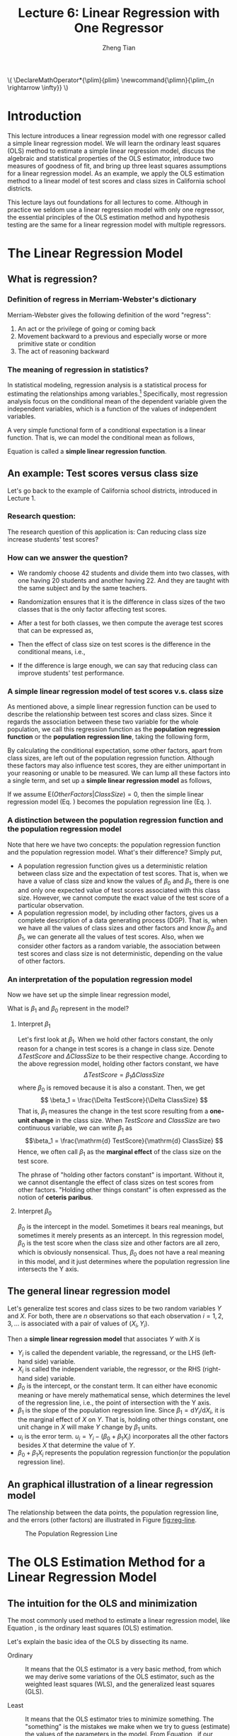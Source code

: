 #+TITLE: Lecture 6: Linear Regression with One Regressor
#+AUTHOR: Zheng Tian
#+DATE:
#+OPTIONS: toc:1 H:3 num:2
# #+OPTIONS: tex:dvipng

#+HTML_HEAD: <link rel="stylesheet" type="text/css" href="../../../css/readtheorg.css" />

#+LATEX_CLASS: article
#+LATEX_CLASS_OPTIONS: [a4paper,11pt]
#+LATEX_HEADER: \usepackage[margin=1in]{geometry}
#+LATEX_HEADER: \usepackage{setspace}
#+LATEX_HEADER: \onehalfspacing
#+LATEX_HEADER: \usepackage{parskip}
#+LATEX_HEADER: \usepackage{amsthm}
#+LATEX_HEADER: \usepackage{amsmath}
#+LATEX_HEADER: \usepackage{mathtools}
#+LATEX_HEADER: \usepackage{hyperref}
#+LATEX_HEADER: \usepackage{graphicx}
#+LATEX_HEADER: \usepackage{tabularx}
#+LATEX_HEADER: \usepackage{booktabs}
#+LATEX_HEADER: \hypersetup{colorlinks,citecolor=black,filecolor=black,linkcolor=black,urlcolor=black}
#+LATEX_HEADER: \newtheorem{definition}{Definition}
#+LATEX_HEADER: \newtheorem{theorem}{Theorem}
#+LATEX_HEADER: \newcommand{\rarrowd}[1]{\xrightarrow{\text{ \textit #1 }}}
#+LATEX_HEADER: \DeclareMathOperator*{\plim}{plim}
#+LATEX_HEADER: \newcommand{\plimn}{\plim_{n \rightarrow \infty}}


#+BEGIN_EXPORT html
\(
\DeclareMathOperator*{\plim}{plim}
\newcommand{\plimn}{\plim_{n \rightarrow \infty}}
\)
#+END_EXPORT


* Introduction

This lecture introduces a linear regression model with one regressor
called a simple linear regression model. We will learn the ordinary
least squares (OLS) method to estimate a simple linear regression
model, discuss the algebraic and statistical properties of the OLS
estimator, introduce two measures of goodness of fit, and bring up three least
squares assumptions for a linear regression model. As an example, we
apply the OLS estimation method to a linear model of test scores and
class sizes in California school districts.

This lecture lays out foundations for all lectures to come. Although
in practice we seldom use a linear regression model with only one
regressor, the essential principles of the OLS estimation method and
hypothesis testing are the same for a linear regression model with
multiple regressors.


* The Linear Regression Model

** What is regression?

*** Definition of *regress* in Merriam-Webster's dictionary

Merriam-Webster gives the following definition of the word "regress":
1. An act or the privilege of going or coming back
2. Movement backward to a previous and especially worse or more
   primitive state or condition
3. The act of reasoning backward

*** The meaning of regression in statistics?

In statistical modeling, regression analysis is a statistical process
for estimating the relationships among variables.[fn:1] Specifically,
most regression analysis focus on the conditional mean of the
dependent variable given the independent variables, which is a
function of the values of independent variables.

A very simple functional form of a conditional expectation is a linear
function. That is, we can model the conditional mean as follows,
\begin{equation}
\label{eq:genpopreg}
\mathrm{E}(Y \mid X = x) = f(x) = \beta_{0} + \beta_1 x
\end{equation}
Equation \ref{eq:genpopreg} is called a *simple linear regression
function*.


** An example: Test scores versus class size

Let's go back to the example of California school districts,
introduced in Lecture 1.

*** Research question:

The research question of this application is: Can reducing class size
increase students' test scores?

*** How can we answer the question?

- We randomly choose 42 students and divide them into two classes,
  with one having 20 students and another having 22. And they are
  taught with the same subject and by the same teachers.

- Randomization ensures that it is the difference in class sizes of
  the two classes that is the only factor affecting test scores.

- After a test for both classes, we then compute the average test
  scores that can be expressed as,
  \begin{gather*}
  \mathrm{E}(TestScore | ClassSize = 20) \\
  \mathrm{E}(TestScore | ClassSize = 22)
  \end{gather*}

- Then the effect of class size on test scores is the difference in
  the conditional means, i.e.,
  \begin{equation*}
  \mathrm{E}(TestScore | ClassSize = 20) - \mathrm{E}(TestScore | ClassSize = 22)
  \end{equation*}

- If the difference is large enough, we can say that reducing class
  can improve students' test performance.

*** A simple linear regression model of test scores v.s. class size

As mentioned above, a simple linear regression function can be used to
describe the relationship between test scores and class sizes. Since
it regards the association between these two variable for the whole
population, we call this regression function as the *population
regression function* or the *population regression line*, taking the
following form,
\begin{equation}
\label{eq:popreg-testscore}
\mathrm{E}(TestScore | ClassSzie) = \beta_0 + \beta_1 ClassSize
\end{equation}

By calculating the conditional expectation, some other factors, apart
from class sizes, are left out of the population regression
function. Although these factors may also influence test scores, they are
either unimportant in your reasoning or unable to be measured. We can
lump all these factors into a single term, and set up a *simple linear
regression model* as follows,
\begin{equation}
\label{eq:regmodel-testscore}
TestScore = \beta_0 + \beta_1 ClassSize + OtherFactors
\end{equation}

If we assume $\mathrm{E}(OtherFactors | ClassSize) = 0$, then the
simple linear regression model (Eq. \ref{eq:regmodel-testscore})
becomes the population regression line
(Eq. \ref{eq:popreg-testscore}).

*** A distinction between the population regression function and the population regression model

Note that here we have two concepts: the population regression
function and the population regression model. What's their difference?
Simply put,
- A population regression function gives us a deterministic
  relation between class size and the expectation of test scores. That
  is, when we have a value of class size and know the values of
  $\beta_0$ and $\beta_1$, there is one and only one
  expected value of test scores associated with this class size.
  However, we cannot compute the exact value of the test score of a
  particular observation.
- A population regression model, by including other factors, gives us
  a complete description of a data generating process (DGP). That is,
  when we have all the values of class sizes and other factors and
  know $\beta_0$ and $\beta_1$, we can generate all the values of test
  scores. Also, when we consider other factors as a random variable,
  the association between test scores and class size is not
  deterministic, depending on the value of other factors.

*** An interpretation of the population regression model

Now we have set up the simple linear regression model,
\begin{equation*}
TestScore = \beta_0 + \beta_1 ClassSize + OtherFactors
\end{equation*}
What is $\beta_1$ and $\beta_0$ represent in the model?

**** Interpret $\beta_1$

Let's first look at $\beta_1$. When we hold other factors constant,
the only reason for a change in test scores is a change in class
size. Denote $\Delta TestScore$ and $\Delta ClassSize$ to
be their respective change. According to the above regression model,
holding other factors constant, we have
\[ \Delta TestScore = \beta_1 \Delta ClassSize  \]
where $\beta_0$ is removed because it is also a constant. Then, we get
\[ \beta_1 = \frac{\Delta TestScore}{\Delta ClassSize} \]
That is, $\beta_1$ measures the change in the test score resulting
from a *one-unit change* in the class size. When $TestScore$ and
$ClassSize$ are two continuous variable, we can write $\beta_1$ as
\[\beta_1 = \frac{\mathrm{d} TestScore}{\mathrm{d} ClassSize}  \]
Hence, we often call $\beta_1$ as the *marginal effect* of the class
size on the test score.

The phrase of "holding other factors constant" is important. Without
it, we cannot disentangle the effect of class sizes on test scores
from other factors. "Holding other things constant" is often expressed
as the notion of *ceteris paribus*.

**** Interpret $\beta_0$

$\beta_0$ is the intercept in the model. Sometimes it bears real
meanings, but sometimes it merely presents as an intercept. In this
regression model, $\beta_0$ is the test score when the class size and
other factors are all zero, which is obviously nonsensical. Thus,
$\beta_0$ does not have a real meaning in this model, and it just
determines where the population regression line intersects the Y
axis.


** The general linear regression model

Let's generalize test scores and class sizes to be two random
variables $Y$ and $X$. For both, there are $n$ observations so that
each observation $i = 1, 2, 3, \ldots$ is associated with a pair of
values of $(X_i, Y_i)$.

Then a *simple linear regression model* that associates $Y$ with $X$ is
\begin{equation}
\label{eq:single-regress}
Y_i = \beta_0 + \beta_1 X_i + u_i, \text{ for } i = 1, \ldots, n
\end{equation}

- $Y_i$ is called the dependent variable, the regressand, or the LHS
  (left-hand side) variable.
- $X_i$ is called the independent variable, the regressor, or the RHS
  (right-hand side) variable.
- $\beta_{0}$ is the intercept, or the constant term. It can either have
  economic meaning or have merely mathematical sense, which determines
  the level of the regression line, i.e., the point of intersection
  with the Y axis.
- $\beta_{1}$ is the slope of the population regression line. Since
  $\beta_1 = \mathrm{d}Y_i/ \mathrm{d}X_i$, it is the marginal effect
  of $X$ on $Y$. That is, holding other things constant, one unit
  change in $X$ will make $Y$ change by $\beta_1$ units.
- $u_i$ is the error term. $u_i = Y_i - (\beta_0 + \beta_1 X_i)$
  incorporates all the other factors besides $X$ that determine the
  value of $Y$.
- $\beta_{0} + \beta_{1}X_{i}$ represents the population regression
  function(or the population regression line).


** An graphical illustration of a linear regression model

The relationship between the data points, the population regression
line, and the errors (other factors) are illustrated in Figure [[fig:reg-line]].

#+NAME: fig:reg-line
#+CAPTION: The Population Regression Line
#+ATTR_LATEX: :width 0.75\textwidth
#+ATTR_HTML: :width 600
[[file:figure/fig-4-1.png]]


* The OLS Estimation Method for a Linear Regression Model

** The intuition for the OLS and minimization

The most commonly used method to estimate a linear regression model, like
Equation \ref{eq:single-regress}, is the ordinary least squares (OLS)
estimation.

Let's explain the basic idea of the OLS by dissecting its name.

- Ordinary :: It means that the OLS estimator is a very basic method,
              from which we may derive some variations of the OLS
              estimator, such as the weighted least squares (WLS), and the
              generalized least squares (GLS).

- Least :: It means that the OLS estimator tries to minimize
           something. The "something" is the mistakes we
           make when we try to guess (estimate) the values of the
           parameters in the model. From Equation
           \ref{eq:single-regress}, if our guess for $\beta_0$ and
           $\beta_1$ is $b_0$ and $b_1$, then the mistake of our guess
           is $\hat{u}_{i} = Y_{i} - b_0 - b_1 X_i$.

- Squares :: It represent the actual thing (a quantity) that we
             minimize. The OLS does not attempt to minimize each
             $\hat{u}_{i}$ but to minimize the sum of the squared
             mistakes, $\sum_{i=1}^n \hat{u}_i^2$. Taking square is to
             avoid possible offsetting between positive and negative values of
             $\hat{u}_i$ in $\sum_i \hat{u}_i$.


** The OLS estimators for $\beta_0$ and $\beta_1$

Let $b_0$ and $b_1$ be some estimators of $\beta_0$ and $\beta_1$,
respectively. [fn:2] Then, the OLS estimator is the
solution to the following minimization problem.

\begin{equation}
\operatorname*{min}_{b_0, b_1}\: S(b_0, b_1) = \sum_{i=1}^n \hat{u}_i^2 = \sum_{i=1}^n (Y_i - b_0 - b_1 X_i)^2 \label{eq:min-ols}
\end{equation}

where $S(b_0, b_1)$ is a function of $b_0$ and $b_1$, measuring the
sum of the squared prediction mistakes over all $n$ observation.

*** The mathematical derivation of the OLS estimators for $\beta_0$ and $\beta_1$

We solve the problem by taking the derivative of $S(b_0, b_1)$ with respect to $b_0$ and $b_1$,
respectively. Suppose $b_0^*=\hat{\beta}_0$ and $b^*_1=\hat{\beta}_1$ are the
solution to the minimization problem. Then the first order conditions
evaluated at $(\hat{\beta}_0, \hat{\beta}_1)$ are
\begin{align}
& \frac{\partial S}{\partial b_0}(\hat{\beta}_0, \hat{\beta}_1) = \sum_{i=1}^n (-2)(Y_i - \hat{\beta}_0 - \hat{\beta}_1 X_i) = 0  \label{eq:b-0} \\
& \frac{\partial S}{\partial b_1}(\hat{\beta}_0, \hat{\beta}_1) = \sum_{i=1}^n (-2)(Y_i - \hat{\beta}_0 - \hat{\beta}_1 X_i) X_i = 0 \label{eq:b-1}
\end{align}

Rearranging Equation \ref{eq:b-0}, we get
\begin{gather}
\sum_{i=1}^n Y_i - n \hat{\beta}_0 - \hat{\beta}_1 \sum_{i=1}^n X_i = 0 \notag  \\
\hat{\beta}_0 = \frac{1}{n} \sum_{i=1}^n Y_i - \frac{\hat{\beta}_1}{n}\sum_{i=1}^n X_i = \overline{Y} - \hat{\beta}_1 \overline{X} \label{eq:bhat-0}
\end{gather}

Rearranging Equation \ref{eq:b-1} and plugging Equation \ref{eq:bhat-0}, we get
\begin{gather}
\sum_{i=1}^n X_i Y_i - \hat{\beta}_0 \sum_{i=1}^n X_i - \hat{\beta}_1 \sum_{i=1}^n X^2_i = 0  \notag \\
\sum_{i=1}^n X_i Y_i - \frac{1}{n}\sum_{i=1}^n X_i \sum_{i=1}^n Y_i + \hat{\beta}_1 \frac{1}{n} \left(\sum_{i=1}^n X_i\right)^2 - \hat{\beta}_1 \sum_{i=1}^n X_i^2 = 0 \notag \\
\hat{\beta}_1 = \frac{n\sum_{i=1}^n X_i Y_i - \sum_{i=1}^n X_i \sum_{i=1}^n Y_i}{n\sum_{i=1}^n X_i^2 - (\sum_{i=1}^n X_i)^2} \label{eq:bhat-1}
\end{gather}

For the numerator in Equation \ref{eq:bhat-1}, we can show the following
\begin{align*}
\sum_i(X_i - \overline{X})(Y_i - \overline{Y})
&= \sum_i X_iY_i - \overline{X}\sum_iY_i - \overline{Y}\sum_iX_i + \sum_i \overline{X}\overline{Y} \\
&= \sum_i X_iY_i - 2n\overline{X}\overline{Y} + n\overline{X}\overline{Y} \\
&= \sum_i X_iY_i - n\overline{X}\overline{Y} \\
&= \frac{1}{n} \left(n\sum_i X_iY_i - \sum_i X_i \sum_i Y_i\right)
\end{align*}

Similarly, we can show that $\sum_i (X_i - \overline{X})^2 =
\frac{1}{n} \left[n\sum_i X_i^2 - (\sum_i X_i)^2\right]$.

\begin{equation*}
\hat{\beta}_1 = \frac{\sum_{i=1}^n (X_i - \overline{X})(Y_i - \overline{Y})}{\sum_{i=1}^n (X_i - \overline{X})^2}
\end{equation*}

Since we know that the sample covariance of $X$ and $Y$ is $s_{XY} =
\frac{1}{n-1} \sum_{i=1}^n (X_i - \overline{X})(Y_i - \overline{Y})$
and the sample variance of $X$ is $s_X^2 = \frac{1}{n-1} \sum_{i=1}^n
(X_i - \overline{X})^2$, the equation above can also be written as
\[ \hat{\beta}_1 = \frac{s_{XY}}{s^2_X}  \]

In sum, solving the minimization problem (Equation
\ref{eq:min-ols}), we obtain the OLS estimators for $\beta_0$ and
$\beta_1$ as
\begin{align}
\hat{\beta}_1 & = \frac{\sum_{i=1}^n (X_i - \overline{X})(Y_i - \overline{Y})}{\sum_{i=1}^n (X_i - \overline{X})^2} = \frac{s_{XY}}{s^2_X}  \label{eq:betahat-1} \\
\hat{\beta}_0 & = \overline{Y} - \hat{\beta}_1 \overline{X}  \label{eq:betahat-0}
\end{align}


** The predicted values, residuals, and the sample regression line
*** The predicted values

- After obtaining the estimators, we can compute the *predicted values*
  $\hat{Y}_i$ for $i=1, \ldots, n$
  \[\hat{Y}_i = \hat{\beta}_0 + \hat{\beta}_1 X_i\]

- The line represented by the above equation is called *the sample
  regression line*.

- The sample average point $(\overline{X}, \overline{Y})$ is
  always on the sample regression line because, from Equation
  \ref{eq:betahat-0}, we have
  \[ \overline{Y} = \hat{\beta}_0 + \hat{\beta}_1 \overline{X} \]

*** The residuals

- The *residuals* $\hat{u}_i$ for $i = 1, \ldots, n$ are
  \[\hat{u}_i = Y_i - \hat{Y}_i\]

- The residuals are the difference between the observed values of
  $Y_i$ and its predicted value. That is, they are the actual
  prediction errors we make when using the OLS estimators.


** A comparison between the population regression model and the sample counterparts

We should pause here to make a clear distinction between the
population regression function and model and their counterparts.

*** The population regression function versus the sample regression function

- The population regression function is a function between the
  conditional mean of $Y$ given $X$ and $X$, that is,
  \[ E(Y \mid X) = \beta_0 + \beta_1 X_i \]
  where $\beta_0$ and $\beta_1$ are the population parameters.
- The sample regression function is a function between the predicted
  value and $X$, that is,
  \[ \hat{Y}_i = \hat{\beta}_0 + \hat{\beta}_1 X_i \]

*** The regression errors versus residuals

- The error term, $u_i$, in the population regression model represents the
  other factors that the population regression function does not take
  into account. It is the difference between $Y_i$ and $E(Y_i \mid
  X_i)$. Thus, we have
  \[Y_i = \beta_0 + \beta_1 X_i + u_i \]
- The residuals, $\hat{u}_i$, represent the actual mistakes we make with a set of
  estimators. It is the difference between $Y_i$ and its predicted
  value $\hat{Y}_i$. Thus, we have
  \[Y_i = \hat{\beta}_0 + \hat{\beta}_1 X_i + \hat{u}_{i}\]

#+CAPTION: A comparison between the population regression and its sample counterparts
|                      | Population                          | Sample                                                  |
|----------------------+-------------------------------------+---------------------------------------------------------|
| Regression functions | $\beta_{0} + \beta_{1}X_{i}$        | $\hat{\beta}_0 + \hat{\beta}_1 X_i$                     |
| Parameters           | $\beta_{0}$, $\beta_{1}$            | $\hat{\beta}_{0}$, $\hat{\beta}_{1}$                    |
| Errors vs residuals  | $u_{i}$                             | $\hat{u}_{i}$                                           |
| The regression model | $Y_i = \beta_0 + \beta_1 X_i + u_i$ | $Y_i = \hat{\beta}_0 + \hat{\beta}_1 X_i + \hat{u}_{i}$ |
|----------------------+-------------------------------------+---------------------------------------------------------|



** The OLS estimates of the relationship between test scores and the student-teacher ratio

Let's come back to the application of test scores versus the
student-teacher ratios in California school districts. The goal is to
estimate the effect of class sizes, measured by the student-teacher
ratios, on test scores. Before setting up a formal regression model,
it is always a good practice to glance over the data using some
exploratory data analysis techniques.

*** Exploratory analysis

**** Basic summary statistics

We first need to compute basic summary statistics to see the sample
distribution of the data. Some commonly used summary statistics
include mean, standard deviation, median, minimum, maximum, and
quantile (percentile), etc. Table [[tab:table4.1]] summarizes the
distribution of test scores and class sizes for the sample.

#+NAME: tab:table4.1
#+CAPTION: Summary Of distributions of student-teacher ratios and test scores
|             | Average | S.t.d. |   10% |    25% |    40% |    50% |   60% |    75% |    90% |
|-------------+---------+--------+-------+--------+--------+--------+-------+--------+--------|
| /TestScore/ |  654.16 |  19.05 | 630.4 | 640.05 | 649.07 | 654.45 | 659.4 | 666.66 | 678.86 |
| /STR/       |   19.64 |   1.89 | 17.35 |  18.58 |  19.27 |  19.72 | 20.08 |  20.87 |  21.87 |
|-------------+---------+--------+-------+--------+--------+--------+-------+--------+--------|

**** Scatterplot

A scatterplot visualizes the relationship between two variables
straightforwardly, which is helpful for us to decide what a functional
form a regression model should properly take. Figure [[fig:figure-4-2]]
shows that test scores and student-teacher ratios may be negatively
related. The correlation coefficient between the two variables is
-0.23, verifying the existence of a weak negative relationship.

#+CAPTION: The scatterplot between student-teacher ratios and test scores
#+NAME: fig:figure-4-2
#+ATTR_LATEX: :width 1.0\textwidth
#+ATTR_HTML: :width 600
[[file:figure/fig-4-2.png]]

*** Regression analysis

After exploratory analysis, we can estimate the linear model. Although
the formula of computing $\beta_1$ and $\beta_0$ (Equations
\ref{eq:betahat-1} and \ref{eq:betahat-0}) seems complicated, the
practical estimation procedure is simplified by using computer
software, like R. For now, let's simply present the estimation
results in the following equation,

\begin{equation}
\label{eq:testscr-str-1e}
\widehat{TestScore} = 698.93 - 2.28 \times STR
\end{equation}

We can draw the sample regression line represented by Equation
\ref{eq:testscr-str-1e} in the scatterplot to eyeball how well the
regression model fits the data.

#+CAPTION: The estimated regression line for the California data
#+ATTR_LATEX: :width 0.85\textwidth :float t
#+ATTR_HTML: :width 600
[[file:figure/fig-4-3.png]]

*** Interpretation of the estimated coefficients

Upon obtaining the coefficient estimates, what we need to do next
includes hypothesis tests, model specification tests, robustness (or
sensitivity) test, and interpretation. Let's first see how to
correctly interpret the estimation results.

- Our main interest is in the slope that tell us how much a unit
  change in student-teacher ratios will cause test scores to
  change. The slope of -2.28 means that an increase in the
  student-teacher ratio by one student per class is, on average,
  associated with a decline in district-wide test scores by 2.28
  points on the test.
- The intercept literally means that if the student-teacher ratio is
  zero, the average district-wide test scores will be 698.9. However,
  it is nonsense for having some positive test scores when the
  student-teacher ratio is zero. Therefore, the intercept term in this
  case merely serves as determining the level of the sample regression
  line.
- The mere number of -2.28 really does not make much sense for the
  readers of your research. We have to put it into the context of
  California school district to avoid ridiculous results even though
  the estimation itself is correct. (Read the discussion in the
  paragraphs in Page 117.)


* Algebraic Properties of the OLS Estimator

The OLS estimator has many good properties. Let's first look at some
of its algebraic properties. That is, these properties are the results
of the minimization problem in Equation eqref:eq:min-ols, regardless of any
statistical assumptions we will introduce in the next sections.

** TSS, ESS, and SSR

- From $Y_i = \hat{Y}_i + \hat{u}_i$, we can define
  - *The total sum of squares*: $TSS = \sum_{i=1}^n (Y_i - \overline{Y})^2$
  - *The explained sum of squares*: $ESS = \sum_{i=1}^n (\hat{Y}_i - \overline{Y})^2$
  - *The sum of squared residuals*: $SSR = \sum_{i=1}^n (Y_i -
    \hat{Y}_i)^2 = \sum_{i=1}^n \hat{u}_i^2$

Note that TSS, ESS, and SSR all take the form of "deviation from
the mean". This form is only valid when an intercept is included in the
regression model.[fn:3]


** Some algebraic properties among $\hat{u}_i$, $\hat{Y}_i$, $Y_i$, and $X_i$

The OLS residuals and the predicted values satisfy the following
equations:[fn:4]

\begin{gather}
\sum_{i=1}^n \hat{u}_i = 0 \label{eq:algebra-ols-1} \\
\frac{1}{n} \sum_{i=1}^n \hat{Y}_i = \overline{Y} \label{eq:algebra-ols-2} \\
\sum_{i=1}^n \hat{u}_i X_i = 0 \label{eq:algebra-ols-3} \\
TSS = ESS + SSR \label{eq:tss-ess}
\end{gather}


** The proof of these properties

Here, I just prove Equation \ref{eq:tss-ess}. The proofs for the other
equations above are in Appendix 4.3 in the textbook.

*** Proof of Equation \ref{eq:algebra-ols-1}

From Equation \ref{eq:betahat-0} we can write the OLS residuals as
\[\hat{u}_i = Y_i - \hat{\beta}_0 - \hat{\beta}_1 X_i = (Y_i -
\overline{Y}) - \hat{\beta}_1 (X_i - \overline{X})\]
Thus
\begin{equation*}
\sum_{i=1}^n \hat{u}_i = \sum_{i=1}^n (Y_i - \overline{Y}) - \hat{\beta}_1 \sum_{i=1}^n (X_i - \overline{X})
\end{equation*}

By definition of the sample average, we have
\[\sum_{i=1}^n (Y_i - \overline{Y})=0 \text{ and } \sum_{i=1}^n (X_i - \overline{X})=0\]
It follows that $\sum_{i=1}^n \hat{u}_i = 0$.

*** Proof of Equation \ref{eq:algebra-ols-2}

Note that $Y_i = \hat{Y}_i + \hat{u}_i$. So
\[\sum_{i=1}^n Y_i =
\sum_{i=1}^n \hat{Y}_i + \sum_{i=1}^n \hat{u}_i = \sum_{i=1}^n
\hat{Y}_i\]
It follows that $\overline{\hat{Y}} = (1/n)\sum_{i=1}^n \hat{Y}_i = \overline{Y}$.

*** Proof of Equation \ref{eq:algebra-ols-3}

$\sum_{i=1}^n \hat{u}_i = 0$ implies that

\begin{align*}
& \sum_{i=1}^n \hat{u}_i X_i \\
=& \sum_{i=1}^n \hat{u}_i (X_i - \overline{X}) \\
=& \sum_{i=1}^n \left[ (Y_i - \overline{Y}) - \hat{\beta}_1 (X_i - \overline{X}) \right] (X_i - \overline{X}) \\
=& \sum_{i=1}^n (X_i - \overline{X})(Y_i - \overline{Y}) - \hat{\beta}_1 \sum_{i=1}^n (X_i -\overline{X})^2 = 0
\end{align*}

*** Proof of $TSS = ESS + SSR$

\begin{equation*}
\begin{split}
TSS &= \sum_{i=1}^n (Y_i - \overline{Y})^2 = \sum_{i=1}^n (Y_i - \hat{Y}_i + \hat{Y}_i - \overline{Y})^2 \\
&= \sum_{i=1}^n (Y_i - \hat{Y}_i)^2 + \sum_{i=1}^n (\hat{Y}_i - \overline{Y})^2 + 2\sum_{i=1}^n (Y_i - \hat{Y}_i)(\hat{Y}_i - \overline{Y}) \\
&= SSR + ESS + 2\sum_{i=1}^n \hat{u}_i \hat{Y}_i \\
&= SSR + ESS + 2\sum_{i=1}^n \hat{u}_i(\hat{\beta}_0 + \hat{\beta}_1 X_i) \\
&= SSR + ESS + 2(\hat{\beta}_0 \sum_{i=1}^n \hat{u}_i + \hat{\beta}_1\sum_{i=1}^n \hat{u}_i X_i) \\
&= SSR + ESS
\end{split}
\end{equation*}
where the final equality follows from Equations \ref{eq:algebra-ols-1} and \ref{eq:algebra-ols-3}.


* Measures of Fit

** Goodness of Fit: R^{2}

$R^{2}$ is one of the commonly used measures for how well the OLS
regression line fits the data. $R^{2}$ is the fraction of the sample
variance of $Y_i$ explained by $X_i$. The sample variance can be
represented with $TSS$ and the part of sample variance explained by $X$
can be represented by $ESS$. Therefore, mathematically, we can define
$R^{2}$ as

\begin{equation}
\label{eq:rsquared}
R^2 = \frac{ESS}{TSS} = 1 - \frac{SSR}{TSS}
\end{equation}

$R^2$ is often called the coefficient of determination. It indicates
the proportion of the variance in the dependent variable that is
predictable from the independent variable(s).

*** Properties of R^{2}

**** $R^2 \in [0, 1]$

  $R^2 = 0$ when $\hat{\beta}_1 = 0$, that is, $X$ cannot explain the
  variance in $Y$.
  \begin{equation*}
  \hat{\beta}_1 = 0 \Rightarrow Y_i = \hat{\beta}_0 + \hat{u}_i
  \Rightarrow \hat{Y}_i = \overline{Y} = \hat{\beta}_0 \Rightarrow ESS
  = \sum_i^n (\hat{Y}_i - \overline{Y})^2 = 0 \Rightarrow R^2 = 0
  \end{equation*}
  $R^2 = 1$ when $\hat{u}_i = 0$ for all $i = 1, \ldots, n$, that is,
  the regression line fits all the sample data perfectly.
  \[ \hat{u}_i = 0 \Rightarrow SSR = \sum_i^n \hat{u}_i^2 = 0
  \Rightarrow R^2 = 1 \]

**** $R^2 = r^2_{XY}$

  $r_{XY}$ is the sample correlation coefficient, that is,
  \[ r_{XY} = \frac{S_{XY}}{S_X S_Y} = \frac{\sum_i^n(X_i -
  \overline{X})(Y_i - \overline{Y})}{\left[\sum_i^n (X_i - \overline{X})^2 \sum_i^n (Y_i -
  \overline{Y})^2 \right]^{1/2}} \]

  To prove $R^2 = r^2_{XY}$, let's look at $SSR$.

  \begin{align*}
  ESS &= \sum_{i=1}^n (\hat{Y}_i - \overline{Y})^2 = \sum_{i=1}^n (\hat{\beta}_0 + \hat{\beta}_1 X_i - \overline{Y})^2 \\
  &= \sum_{i=1}^n (\overline{Y} - \hat{\beta}_1 \overline{X} + \hat{\beta}_1 X_i - \overline{Y})^2 \\
  &= \sum_{i=1}^n \left[ \hat{\beta}_1 (X_i - \overline{X}) \right]^2 = \hat{\beta}_1^2 \sum_{i=1}^n (X_i - \overline{X})^2 \\
  &= \left[\frac{\sum_{i=1}^n (X_i - \overline{X})(Y_i - \overline{Y})}{\sum_{i=1}^n (X_i - \overline{X})^2}\right]^2 \sum_{i=1}^n (X_i - \overline{X})^2 \\
  &= \frac{\left[ \sum_{i=1}^n (X_i - \overline{X})(Y_i - \overline{Y}) \right]^2}{\sum_{i=1}^n (X_i - \overline{X})^2}
  \end{align*}

  It follows that
  \[
  R^2 = \frac{SSR}{TSS} = \frac{\left[ \sum_{i=1}^n (X_i - \overline{X})(Y_i - \overline{Y}) \right]^2}{\sum_{i=1}^n (X_i - \overline{X})^2 \sum_{i=1}^n (Y_i - \overline{Y})^2} = r^2_{XY}
  \]

  /Note/: This property holds only for the linear regression model
  with *one regressor and an intercept*.

*** The use of $R^2$

- $R^2$ is usually the first statistics that we look at for judging
  how well the regression model fits the data.
- Most computer programs for econometrics and statistics report $R^2$
  in their estimation results.
- However, we cannot merely rely on $R^2$ for judge whether the
  regression model is "good" or "bad". For that, we have to use some
  statistics that will be taught soon.


** The standard error of regression (SER) as a measure of fit

Like $R^2$, the standard error of regression (SER) is another measure
of fit for the OLS regression.

\begin{equation}
\label{eq:ser}
\mathrm{SER} = \sqrt{\frac{1}{n-2}\sum^n_{i=1} \hat{u}_i^2} = s
\end{equation}

- SER has the same unit of $u_i$, which are the unit of $Y_i$.
- SER measures the average “size” of the OLS residual (the average “mistake” made by the OLS regression line).
- The root mean squared error (RMSE) is closely related to the SER:
  \[ \mathrm{RMSE} = \sqrt{\frac{1}{n}\sum^n_{i=2} \hat{u}_i^2} \]
  As $n \rightarrow \infty$, $SER = RMSE$.


** $R^2$ and SER for the application of test scores v.s. class sizes

- In the application of test scores v.s. class sizes, $R^2$ is 0.051
  or 5.1%, which implies that the regressor /STR/ explains only 5.1%
  of the variance of the dependent variable /TestScore/.
- SER is 18.6, which means that standard deviation of the regression
  residuals is 18.6 points on the test. The magnitude of SER is so
  large that, in another way, shows that the simple linear regression
  model does not fit the data well.


* The Least Squares Assumptions

The last two sections regard the algebraic properties of the OLS
estimators. Now let's turn to their statistical properties, which are
built on the following assumptions.

** Assumption 1: The conditional mean of $u_i$ given $X_i$ is zero

\begin{equation}
\label{eq:Eu}
E(u_i | X_i) = 0
\end{equation}

If Equation \ref{eq:Eu} is satisfied, then $X_i$ is called
*exogenous*. This assumption can be stated a little stronger as $E(u|X=x) = 0$
for any value $x$, that is $E(u_i | X_1, \ldots, X_n) = 0$.

Since $E(u|X=x)=0$, it follows that $E(u)=E(E(u|X))=E(0)=0$. The
unconditional mean of $u$ is also zero.

- A benchmark for thinking about this assumption is to consider an
  ideal randomized controlled experiment.

  Because $X$ is assigned randomly, all other individual characteristics –
  the things that make up $u$ – are distributed independently of $X$, so $u$
  and $X$ are independent. Thus, in an ideal randomized controlled
  experiment, $E(u|X = x) = 0$.

- In actual experiments, or with observational data, we will need to
  think hard about whether $E(u|X = x) = 0$ holds.

Assumption 1 can be illustrated by Figure [[fig:fig-4-4]]. The conditional
mean, $E(Y \mid X)$, of the conditional density distribution, $f(y
\mid x)$, is vertically projected right on the population regression
line $\beta_0 + \beta_1 X$ because $E(Y\mid X) = \beta_0 + \beta_1 X +
E(u \mid X) = \beta_0 + \beta_1 X$.

#+NAME: fig:fig-4-4
#+ATTR_HTML: :width 600
#+ATTR_LATEX: :width 0.7\textwidth
#+CAPTION: An illustration of $E(u|X=x)=0$
[[file:figure/fig-4-4.png]]

**** Correlation and conditional mean

\[ E(u_i | X_i) = 0 \Rightarrow \mathrm{Cov}(u_i, X_i) = 0 \]

That is, the zero conditional mean of $u_i$ given $X_i$ means that
they are uncorrelated.

\begin{equation*}
\begin{split}
\mathrm{Cov}(u_i, X_i) &= E(u_i X_i) - E(u_i) E(X_i) \\
&= E(X_i E(u_i|X_i)) - 0 \cdot E(X_i) \\
&= 0
\end{split}
\end{equation*}
where the law of iterated expectation is used twice at the second equality.

It follows that $\mathrm{Cov}(u_i, X_i) \neq 0 \Rightarrow E(u_i|X_i) \neq 0$.


** Assumption 2: $(X_i, Y_i)$ for $i = 1, \ldots, n$ are i.i.d.

- Each pair of $X$ and $Y$, i.e., $(X_i, Y_i)$ for $i=1, \ldots, n$, is
  selected randomly from the same joint distribution of $X$ and $Y$.

- The cases that may violate of the i.i.d. assumption:
  - Time series data, $\mathrm{Cov}(Y_t, Y_{t-1}) \neq 0$. That is, when
    we try to regress $Y_t$ on $Y_{t-1}$, and if the current value
    $Y_t$ depends on $Y_{t-1}$, which is very likely, the independence
    is violated. We call this violation as serial correlation.
  - Spatial data, $\mathrm{Cov}(Y_r, Y_s) \neq 0$, where $s$ and $r$
    refer to two neighboring regions. That is, when we try to regress
    $Y_r$ on $Y_s$, they may well be correlated because they are
    adjacent. We call this violation as spatial correlation.


** Assumption 3: large outliers are unlikely

*** $0 < E(X^4_i) < \infty \text{ and } 0 < E(Y_i^4) < \infty$

- A large outlier is an extreme value of $X$ or $Y$.
- On a technical level, if $X$ and $Y$ are bounded, then they have finite
  fourth moments, i.e., finite kurtosis.
- The essence of this assumption is to say that a large outlier can
  strongly influence the results. So we need to rule out large
  outliers in estimation.

*** The influential observations and the leverage effects

- An outlier can be detected by a scatterplot. See Figure [[fig:fig-4-5]].

  #+NAME: fig:fig-4-5
  #+ATTR_LATEX: :width 0.7\textwidth
  #+ATTR_HTML: :width 600
  #+CAPTION: How an outlier can influence the OLS estimates
  [[file:figure/fig-4-5.png]]

- There are also formal tests for the existence of the influential
  observations, some of which are coded in econometric software, like
  R and Stata.


* Sampling Distribution of the OLS Estimators

** Unbiasedness and consistency

*** The unbiasedness of $\hat{\beta}_0$ and $\hat{\beta}_1$

**** The randomness of $\hat{\beta}_0$ and $\hat{\beta}_1$

  Since $(X_i, Y_i)$ for $i = 1, \ldots, n$ are randomly drawn from a
  population, different draws can render different estimates, giving
  rise to the randomness of $\hat{\beta}_0$ and $\hat{\beta}_1$.

**** The unbiasedness of $\hat{\beta}_0$ and $\hat{\beta}_1$

  Let the true values of the intercept and the slope be $\beta_0$ and $\beta_1$. Based on the least squares assumption #1: $E(u_i|X_i) = 0$
  \[ E(\hat{\beta}_0) = \beta_0 \text{ and } E(\hat{\beta}_1) =
  \beta_1 \]

**** Show that $\hat{\beta}_1$ is unbiased

  Let's rewrite the formula of $\hat{\beta}_1$ here
  \begin{equation}
  \label{eq:betahat-1a}
  \hat{\beta}_1  = \frac{\sum_{i=1}^n (X_i - \overline{X})(Y_i - \overline{Y})}{\sum_{i=1}^n (X_i - \overline{X})^2}
  \end{equation}

  Given the random samples $(X_i, Y_i)$ for $i=1, \ldots, n$, from
  $Y_i = \beta_0 + \beta_1 X_i + u_i$, We know that $\overline{Y} =
  \beta_0 + \beta_1 \overline{X} + \bar{u}$. It follows that $Y_i -
  \overline{Y} = \beta_1 (X_i - \overline{X}) + u_i - \overline{u}$,
  Plugging it in the numerator in Equation (\ref{eq:betahat-1a}). Then,
  \begin{equation*}
  \begin{split}
  \sum_i (X_i - \overline{X})(Y_i - \overline{Y}) &= \sum_i (X_i - \overline{X})\left[\beta_1(X_i - \overline{X}) + (u_i - \overline{u}) \right] \\
  &= \beta_1 \sum_i(X_i - \overline{X})^2 + \sum_i (X_i - \overline{X})u_i - \overline{u}\sum_i (X_i - \overline{X}) \\
  &= \beta_1 \sum_i(X_i - \overline{X})^2 + \sum_i (X_i - \overline{X})u_i
  \end{split}
  \end{equation*}
  
  In the second equality, we use the fact that $\sum_i (X_i -
  \overline{X}) = 0$. Note that although we know from the first OLS
  assumption, $E(u_i) = 0$, we cannot guarantee that $\bar{u} = 0$
  since $u_1, \ldots, u_n$ are simply random draws of $u_i$. 

  Substituting this expression in Equation (\ref{eq:betahat-1a}) yields

  \begin{equation}
  \label{eq:betahat-1b}
  \hat{\beta}_1 = \beta_1 + \frac{\frac{1}{n}\sum_i (X_i - \overline{X})u_i}{\frac{1}{n}\sum_i (X_i - \overline{X})^2}
  \end{equation}

  We prove that $\hat{\beta}_1$ is conditionally unbiased, from which
  the unconditional unbiasedness follows naturally.
  \begin{equation*}
  \begin{split}
  E(\hat{\beta}_1 | X_1, \ldots, X_n) &= \beta_1 + E\left\lbrace \left[\frac{\frac{1}{n}\sum_i (X_i - \overline{X})u_i}{\frac{1}{n}\sum_i (X_i - \overline{X})^2} \right] \mid X_1, \ldots, X_n \right\rbrace \\
  &= \beta_1 + \frac{\frac{1}{n}\sum_i (X_i - \overline{X})E(u_i|X_1, \ldots, X_n)}{\frac{1}{n}\sum_i (X_i - \overline{X})^2} \\
  &= \beta_1\: \text{ (by assumption 1)}
  \end{split}
  \end{equation*}

  It follows that \[E(\hat{\beta}_1) = E(E(\hat{\beta}_1 | X_1, \ldots, X_n)) = \beta_1\]

  Therefore, $\hat{\beta}_1$ is an unbiased estimator of $\beta_1$.

  The proof of unbiasedness of $\hat{\beta}_0$ is left for exercise.


*** The consistency of $\hat{\beta}_0$ and $\hat{\beta}_1$

$\hat{\beta}$ is said to be a consistent estimator
of $\beta$ if as $n$ goes to infinity, $\hat{\beta}$ is in probability
close to $\beta$, which can be denoted as $n \rightarrow \infty,
\hat{\beta} \xrightarrow{p} \beta$, or simply as $\plim_{n \rightarrow
\infty} \hat{\beta} = \beta$.

And the law of large number states that for random i.i.d. samples $x_1,
\ldots, x_n$, if $E(x_i) = \mu$ and $\mathrm{Var}(x_i) < \infty$, then
$\plim_{n \rightarrow \infty} \frac{1}{n}\sum_i x_i = \mu$.

Then we can show that $\plim_{n \rightarrow \infty} \hat{\beta}_1 =
\beta_1$.

**** A proof of consistency

*The proof is not required to understand for this course. Therefore,
you can skip it when you first read the notes.*

From Equation (\ref{eq:betahat-1b}) we can have
\[
\plim_{n \rightarrow \infty} (\hat{\beta}_1 -\beta_1) = \plim_{n \rightarrow \infty} \frac{\frac{1}{n}\sum_i (X_i - \overline{X})u_i}{\frac{1}{n}\sum_i (X_i - \overline{X})^2}
= \frac{\plim_{n \rightarrow \infty} \frac{1}{n}\sum_i (X_i - \overline{X})u_i}{\plim_{n \rightarrow \infty} \frac{1}{n}\sum_i (X_i - \overline{X})^2}
\]
The denominator of the last equality is just a consistent estimator of the sample variance of $X_i$, that is,
$\plim_{n \rightarrow \infty} \frac{1}{n}\sum_i (X_i - \overline{X})^2 = \sigma^2_X$

Now we need to focus on $\plim_{n \rightarrow \infty} \frac{1}{n}\sum_i (X_i - \overline{X}) u_i$. To apply the law of large numbers,
we need to find the expectation of $(X_i - \overline{X})u_i$. Given that
$E(X_i u_i) = E(E(X_i u_i |X_i)) = E(X_i E(u_i |X_i)) = 0$, we have
\[ E((X_i - \overline{X})u_i) = E(X_i u_i) + \frac{1}{n} \sum_i E(X_i u_i)
= 0 + 0 = 0  \]
So the variance of $(X_i - \overline{X})u_i$ can be expressed as
\begin{equation*}
\begin{split}
\mathrm{Var}((X_i - \overline{X})u_i) &= E((X-\overline{X})^2 u_i^2) \\
&= E(E((X - \overline{X})^2 u_i^2|X)) \\
&= E((X-\overline{X})^2 E(u_i^2|X)) \\
&= E((X-\overline{X})^2 \sigma_u^2)\; \text{ (by the extended assumption 4. See Chapter 17)} \\
&< \infty\; \text{ (by assumption 3)}
\end{split}
\end{equation*}
Since $E((X_i - \overline{X})u_i) = 0$, $\mathrm{Var}((X_i - \overline{X})u_i) < \infty$, and $X_i, u_i$ for $i=1, \ldots, n$ are i.i.d,
by the law of large numbers, we have
\[ \plim_{n \rightarrow \infty} \frac{1}{n} \sum_i (X_i - \overline{X}) u_i = 0 \]
Therefore, $\plim_{n \rightarrow \infty} \hat{\beta}_1 = \beta_1$.

Similarly, we can also prove that $\hat{\beta}_0$ is consistent, that
is $\plim_{n \rightarrow \infty} \hat{\beta}_0 = \beta_0$.


** The asymptotic normal distribution

The central limit theory states that if $X_1, \ldots, X_n$ with the mean
$\mu$ and the variance $0 < \sigma^2 < \infty$. Then,
$\frac{1}{n}\sum_i X_i \xrightarrow{\text{ d }}
N(\mu, \frac{\sigma^2}{n})$.

From the proof of consistency, we have already seen that $E((X_i -
\overline{X})u_i) = 0$, $\mathrm{Var}((X_i - \overline{X})u_i) <\infty$,
and $X_i, u_i$ for $i=1, \ldots, n$ are i.i.d. By the central limit
theory, we know that
\[\frac{1}{n}\sum_i (X_i - \overline{X})u_i \xrightarrow{d} N \left(0, \frac{1}{n}\mathrm{Var}\left((X_i - \overline{X})u_i\right) \right) \]
It follows that from Equation (\ref{eq:betahat-1b}) and the fact that
$\plim_{n \rightarrow \infty} \frac{1}{n}\sum_i (X_i - \overline{X})^2 = \mathrm{Var}(X_i)$,
$\hat{\beta}_1$ is asymptotically normally distributed as
\[ \hat{\beta}_1 \xrightarrow{d} N\left( \beta_1, \sigma^2_{\hat{\beta}_1}\right) \]
where
\begin{equation}
\label{eq:sigmabeta-1}
\sigma^2_{\hat{\beta}_1} = \frac{1}{n}\frac{\mathrm{Var}\left((X_i - \overline{X})u_i\right)}{\mathrm{Var}(X_i)^2}
\end{equation}

Similarly, we can show that $\hat{\beta}_0 \xrightarrow{d} N(\beta_0,
\sigma^2_{\hat{\beta}_0})$, where
\begin{equation}
\label{eq:sigmabeta-2}
\sigma^2_{\hat{\beta}_0} = \frac{1}{n}\frac{\mathrm{Var}(H_i u_i)}{\left( E(H^2_i) \right)^2}, \text{ and }
H_i = 1 - \left( \frac{\mu_X}{E(X_i^2)} \right)X_i
\end{equation}

- As $\mathrm{Var}(X_i)$ increases, $\mathrm{Var}(\hat{\beta}_1)$ decreases.

- As $\mathrm{Var}(u_i)$ increases, $\mathrm{Var}(\hat{\beta}_1)$
  increases.

  #+NAME: fig:fig-4-6
  #+CAPTION: The Variance of $\hat{\beta}_1$ and the variance of $X_i$
  #+ATTR_LATEX: :width 0.85\textwidth
  #+ATTR_HTML: :width 600
  [[file:figure/fig-4-6.png]]


* Footnotes

[fn:4] Equation \ref{eq:algebra-ols-1} holds only for a
linear regression model with an intercept, but Equation
\ref{eq:algebra-ols-3} holds regardless of the presence of an intercept.

[fn:3] We are not going to prove this because it
involves higher level knowledge of linear algebra. You can estimate a
linear regression model of $Y_i = \beta_1 X_i + u_i$, for which TSS is
simply $\sum_i^n Y_i^2$ and ESS is $\sum_i^n \hat{Y}_i^2$. Also, for
this model, $\sum_i^n \hat{u}_i \neq 0$.

[fn:2] Recall that an *estimator* is a function of a sample of
data. An *estimate* is the numerical value of the estimator when it is
computed using data from a sample.

[fn:1] Wikipedia, the free encyclopedia. Regression analysis. Retrieved from https://en.wikipedia.org/wiki/Regression_analysis





